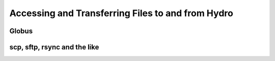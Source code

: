 Accessing and Transferring Files to and from Hydro
====================================================

Globus
-------

scp, sftp, rsync and the like
--------------------------------
